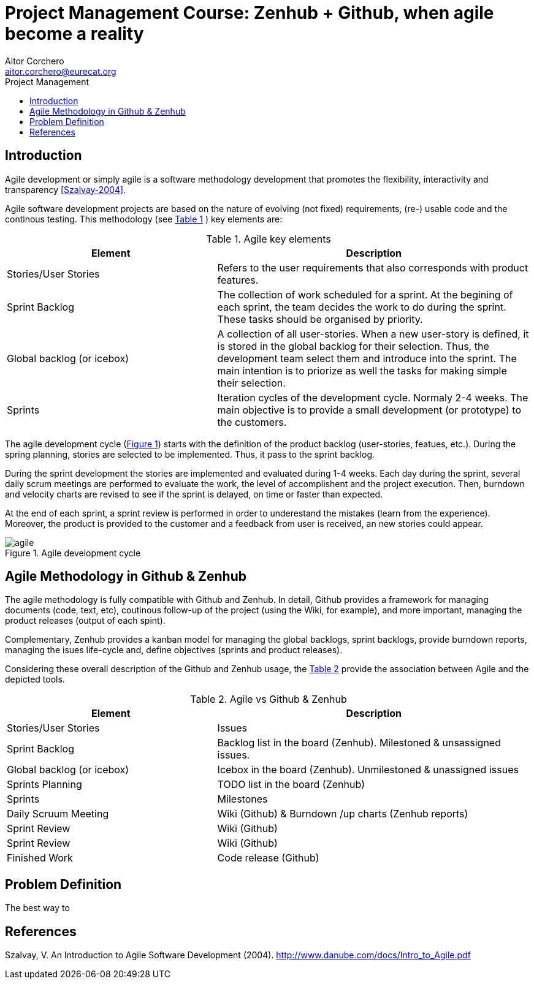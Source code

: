 = Project Management Course: Zenhub + Github, when agile become a reality
Aitor Corchero <aitor.corchero@eurecat.org>
:version: 1.0
:toc: left
:toc-title: Project Management

== Introduction

Agile development or simply agile is a software methodology development that promotes the flexibility, interactivity and transparency <<Szalvay-2004>>.  

Agile software development projects are based on the nature of evolving (not fixed) requirements, (re-) usable code and the continous testing. This methodology (see <<agile_elem, Table 1>> ) key elements are: 

[cols="40,60", options="header"] 
[[agile_elem]]
.Agile key elements
|===
|Element
|Description

|Stories/User Stories
|Refers to the user requirements that also corresponds with product features.

|Sprint Backlog
|The collection of work scheduled for a sprint. At the begining of each sprint, the team decides the work to do during the sprint. These tasks should be organised by priority.

|Global backlog (or icebox)
| A collection of all user-stories. When a new user-story is defined, it is stored in the global backlog for their selection. Thus, the development team select them and introduce into the sprint. The main intention is to priorize as well the tasks for making simple their selection.

|Sprints
| Iteration cycles of the development cycle. Normaly 2-4 weeks. The main objective is to provide a small development (or prototype) to the customers.
|===

The agile development cycle (<<img-agile, Figure 1>>) starts with the definition of the product backlog (user-stories, featues, etc.). During the spring planning, stories are selected to be implemented. Thus, it pass to the sprint backlog. 

During the sprint development the stories are implemented and evaluated during 1-4 weeks. Each day during the sprint, several daily scrum meetings are performed to evaluate the work, the level of accomplishent and the project execution. Then, burndown and velocity charts are revised to see if the sprint is delayed, on time or faster than expected. 

At the end of each sprint, a sprint review is performed in order to underestand the mistakes (learn from the experience). Moreover, the product is provided to the customer and a feedback from user is received, an new stories could appear. 

[#img-agile] 
.Agile development cycle
image::../resources/agile.jpg[]


== Agile Methodology in Github & Zenhub

The agile methodology is fully compatible with Github and Zenhub. In detail, Github provides a framework for managing documents (code, text, etc), coutinous follow-up of the project (using the Wiki, for example), and more important, managing the product releases (output of each spint). 

Complementary, Zenhub provides a kanban model for managing the global backlogs, sprint backlogs, provide burndown reports, managing the isues life-cycle and, define objectives (sprints and product releases).

Considering these overall description of the Github and Zenhub usage, the <<agile_ict, Table 2>> provide the association between Agile and the depicted tools. 

[cols="40,60", options="header"] 
[[agile_ict]]
.Agile vs Github & Zenhub
|===
|Element
|Description

|Stories/User Stories
|Issues 

|Sprint Backlog
| Backlog list in the board (Zenhub). Milestoned & unsassigned issues.

|Global backlog (or icebox)
| Icebox in the board (Zenhub). Unmilestoned & unassigned issues

|Sprints Planning
| TODO list in the board (Zenhub)

|Sprints
| Milestones

|Daily Scruum Meeting
| Wiki (Github) & Burndown /up charts (Zenhub reports)

|Sprint Review
| Wiki (Github)

|Sprint Review
| Wiki (Github)

|Finished Work
| Code release (Github)

|===

== Problem Definition

The best way to 

[bibliography]
== References

[[Szalvay-2004]] Szalvay, V. An Introduction to Agile Software Development (2004). http://www.danube.com/docs/Intro_to_Agile.pdf

